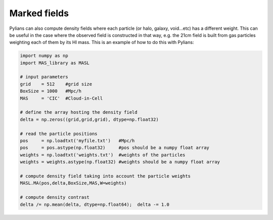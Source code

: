 *************
Marked fields
*************

Pylians can also compute density fields where each particle (or halo, galaxy, void...etc) has a different weight. This can be useful in the case where the observed field is constructed in that way, e.g. the 21cm field is built from gas particles weighting each of them by its HI mass. This is an example of how to do this with Pylians:


.. code-block:: python
		
   import numpy as np
   import MAS_library as MASL

   # input parameters
   grid    = 512    #grid size
   BoxSize = 1000   #Mpc/h
   MAS     = 'CIC'  #Cloud-in-Cell

   # define the array hosting the density field
   delta = np.zeros((grid,grid,grid), dtype=np.float32)

   # read the particle positions
   pos     = np.loadtxt('myfile.txt')   #Mpc/h 
   pos     = pos.astype(np.float32)     #pos should be a numpy float array
   weights = np.loadtxt('weights.txt')  #weights of the particles
   weights = weights.astype(np.float32) #weights should be a numpy float array

   # compute density field taking into account the particle weights
   MASL.MA(pos,delta,BoxSize,MAS,W=weights)

   # compute density contrast
   delta /= np.mean(delta, dtype=np.float64);  delta -= 1.0 


